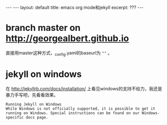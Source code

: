 #+STARTUP: showall indent
#+STARTUP: hidestars
#+BEGIN_HTML
---
---
layout: default
title: emacs org mode和jekyll
excerpt: ???
---
#+END_HTML

* branch master on http://georgealbert.github.io

直接用master这种方式，_config.yaml的baseurl为 =""= 。

* jekyll on windows

在 http://jekyllrb.com/docs/installation/ 上看见windows的支持不给力，我还是暴力手写吧，先看看效果。
#+BEGIN_EXAMPLE
Running Jekyll on Windows
While Windows is not officially supported, it is possible to get it running on Windows. Special instructions can be found on our Windows-specific docs page.
#+END_EXAMPLE

